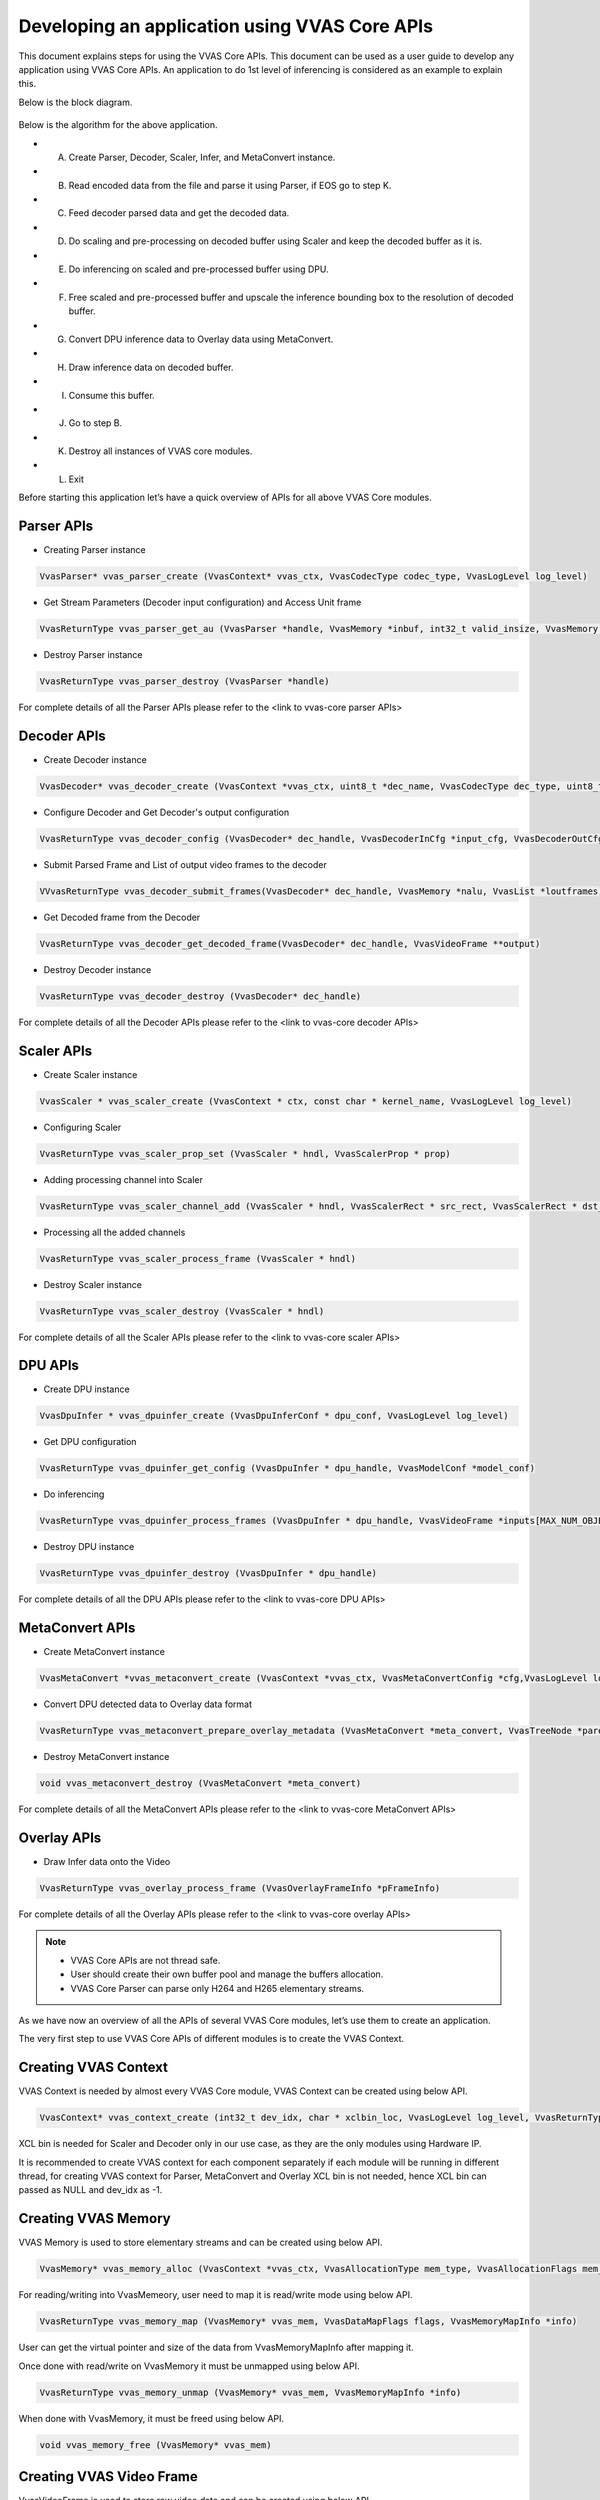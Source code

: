 #################################################
Developing an application using VVAS Core APIs
#################################################

This document explains steps for using the VVAS Core APIs. This document can be used as a user guide to develop any application using VVAS Core APIs. An application to do 1st level of inferencing is considered as an example to explain this.

Below is the block diagram.

.. figure:: ../../images/App_Development.png

Below is the algorithm for the above application.

* (A) Create Parser, Decoder, Scaler, Infer, and MetaConvert instance.
* (B)	Read encoded data from the file and parse it using Parser, if EOS go to step K.
* (C)	Feed decoder parsed data and get the decoded data.
* (D)	Do scaling and pre-processing on decoded buffer using Scaler and keep the decoded buffer as it is.
* (E)	Do inferencing on scaled and pre-processed buffer using DPU.
* (F)	Free scaled and pre-processed buffer and upscale the inference bounding box to the resolution of decoded buffer.
* (G)	Convert DPU inference data to Overlay data using MetaConvert.
* (H)	Draw inference data on decoded buffer.
* (I)	Consume this buffer.
* (J)	Go to step B.
* (K)	Destroy all instances of VVAS core modules.
* (L)	Exit

Before starting this application let’s have a quick overview of APIs for all above VVAS Core modules.

*************
Parser APIs
*************
* Creating Parser instance

.. code-block::

	VvasParser* vvas_parser_create (VvasContext* vvas_ctx, VvasCodecType codec_type, VvasLogLevel log_level)

* Get Stream Parameters (Decoder input configuration) and Access Unit frame

.. code-block::

	VvasReturnType vvas_parser_get_au (VvasParser *handle, VvasMemory *inbuf, int32_t valid_insize, VvasMemory **outbuf, int32_t *offset, VvasDecoderInCfg **dec_cfg, bool islast)

* Destroy Parser instance

.. code-block::

	VvasReturnType vvas_parser_destroy (VvasParser *handle)

For complete details of all the Parser APIs please refer to the <link to vvas-core parser APIs>

**************
Decoder APIs
**************

* Create Decoder instance

.. code-block:: C

	VvasDecoder* vvas_decoder_create (VvasContext *vvas_ctx, uint8_t *dec_name, VvasCodecType dec_type, uint8_t hw_instance_id, VvasLogLevel log_level)

* Configure Decoder and Get Decoder's output configuration

.. code-block::

	VvasReturnType vvas_decoder_config (VvasDecoder* dec_handle, VvasDecoderInCfg *input_cfg, VvasDecoderOutCfg *output_cfg)

* Submit Parsed Frame and List of output video frames to the decoder

.. code-block::

	VVvasReturnType vvas_decoder_submit_frames(VvasDecoder* dec_handle, VvasMemory *nalu, VvasList *loutframes)

* Get Decoded frame from the Decoder

.. code-block::

	VvasReturnType vvas_decoder_get_decoded_frame(VvasDecoder* dec_handle, VvasVideoFrame **output)

* Destroy Decoder instance

.. code-block::

	VvasReturnType vvas_decoder_destroy (VvasDecoder* dec_handle)

For complete details of all the Decoder APIs please refer to the <link to vvas-core decoder APIs>

************
Scaler APIs
************

* Create Scaler instance

.. code-block::

	VvasScaler * vvas_scaler_create (VvasContext * ctx, const char * kernel_name, VvasLogLevel log_level)

* Configuring Scaler

.. code-block::

	VvasReturnType vvas_scaler_prop_set (VvasScaler * hndl, VvasScalerProp * prop)

* Adding processing channel into Scaler

.. code-block::

	VvasReturnType vvas_scaler_channel_add (VvasScaler * hndl, VvasScalerRect * src_rect, VvasScalerRect * dst_rect, VvasScalerPpe * ppe, VvasScalerParam * param)

* Processing all the added channels

.. code-block::

	VvasReturnType vvas_scaler_process_frame (VvasScaler * hndl)

* Destroy Scaler instance

.. code-block::

	VvasReturnType vvas_scaler_destroy (VvasScaler * hndl)

For complete details of all the Scaler APIs please refer to the <link to vvas-core scaler APIs>

************
DPU APIs
************

* Create DPU instance

.. code-block::

	VvasDpuInfer * vvas_dpuinfer_create (VvasDpuInferConf * dpu_conf, VvasLogLevel log_level)

* Get DPU configuration

.. code-block::

	VvasReturnType vvas_dpuinfer_get_config (VvasDpuInfer * dpu_handle, VvasModelConf *model_conf)

* Do inferencing

.. code-block::

	VvasReturnType vvas_dpuinfer_process_frames (VvasDpuInfer * dpu_handle, VvasVideoFrame *inputs[MAX_NUM_OBJECT], VvasInferPrediction *predictions[MAX_NUM_OBJECT], int batch_size)

* Destroy DPU instance

.. code-block::

	VvasReturnType vvas_dpuinfer_destroy (VvasDpuInfer * dpu_handle)


For complete details of all the DPU APIs please refer to the <link to vvas-core DPU APIs>

*****************
MetaConvert APIs
*****************

* Create MetaConvert instance

.. code-block::

	VvasMetaConvert *vvas_metaconvert_create (VvasContext *vvas_ctx, VvasMetaConvertConfig *cfg,VvasLogLevel log_level, VvasReturnType *ret)

* Convert DPU detected data to Overlay data format

.. code-block::

	VvasReturnType vvas_metaconvert_prepare_overlay_metadata (VvasMetaConvert *meta_convert, VvasTreeNode *parent, VvasOverlayShapeInfo *shape_info)

* Destroy MetaConvert instance

.. code-block::

	void vvas_metaconvert_destroy (VvasMetaConvert *meta_convert)


For complete details of all the MetaConvert APIs please refer to the <link to vvas-core MetaConvert APIs>

*****************
Overlay APIs
*****************

* Draw Infer data onto the Video

.. code-block::

	VvasReturnType vvas_overlay_process_frame (VvasOverlayFrameInfo *pFrameInfo)

For complete details of all the Overlay APIs please refer to the <link to vvas-core overlay APIs>


.. note::

	* VVAS Core APIs are not thread safe.
	* User should create their own buffer pool and manage the buffers allocation.
	* VVAS Core Parser can parse only H264 and H265 elementary streams.

As we have now an overview of all the APIs of several VVAS Core modules, let’s use them to create an application.

The very first step to use VVAS Core APIs of different modules is to create the VVAS Context.

*********************
Creating VVAS Context
*********************

VVAS Context is needed by almost every VVAS Core module, VVAS Context can be created using below API.

.. code-block::

	VvasContext* vvas_context_create (int32_t dev_idx, char * xclbin_loc, VvasLogLevel log_level, VvasReturnType *vret)

XCL bin is needed for Scaler and Decoder only in our use case, as they are the only modules using Hardware IP.

It is recommended to create VVAS context for each component separately if each module will be running in different thread, for creating VVAS context for Parser, MetaConvert and Overlay XCL bin is not needed, hence XCL bin can passed as NULL and dev_idx as -1.


**********************
Creating VVAS Memory
**********************

VVAS Memory is used to store elementary streams and can be created using below API.

.. code-block::

	VvasMemory* vvas_memory_alloc (VvasContext *vvas_ctx, VvasAllocationType mem_type, VvasAllocationFlags mem_flags, uint8_t mbank_idx, size_t size, VvasReturnType *ret)

For reading/writing into VvasMemeory, user need to map it is read/write mode using below API.

.. code-block::

	VvasReturnType vvas_memory_map (VvasMemory* vvas_mem, VvasDataMapFlags flags, VvasMemoryMapInfo *info)

User can get the virtual pointer and size of the data from VvasMemoryMapInfo after mapping it.

Once done with read/write on VvasMemory it must be unmapped using below API.

.. code-block::

	VvasReturnType vvas_memory_unmap (VvasMemory* vvas_mem, VvasMemoryMapInfo *info)

When done with VvasMemory, it must be freed using below API.

.. code-block::

	void vvas_memory_free (VvasMemory* vvas_mem)


****************************
Creating VVAS Video Frame
****************************

VvasVideoFrame is used to store raw video data and can be created using below API.

.. code-block::

	VvasVideoFrame* vvas_video_frame_alloc (VvasContext *vvas_ctx, VvasAllocationType alloc_type, VvasAllocationFlags alloc_flags, uint8_t mbank_idx, VvasVideoInfo *vinfo, VvasReturnType *ret)

For reading or writing into VvasVideoFrame user must map it in READ or WRITE mode respectively using below API.

.. code-block::

	VvasVideoFrame* vvas_video_frame_alloc (VvasContext *vvas_ctx, VvasAllocationType alloc_type, VvasAllocationFlags alloc_flags, uint8_t mbank_idx, VvasVideoInfo *vinfo, VvasReturnType *ret)

After read/write, VvasVideoFrame must be unmapped using below API.

.. code-block::

	VvasReturnType vvas_video_frame_unmap (VvasVideoFrame* vvas_vframe, VvasVideoFrameMapInfo *info)

When done with VvasVideoFrame , free it using below API.

.. code-block::

	void vvas_video_frame_free (VvasVideoFrame* vvas_vframe)

VvasAllocationType and VvasAllocationFlags for VVAS Core’s Decoder and Scaler buffers must be VVAS_ALLOC_TYPE_CMA and VVAS_ALLOC_FLAG_NONE respectively.


*******************************
Parsing H.264/H.265 streams
*******************************

Once VVAS context is created, create the Parser context using below API.

.. code-block::

	VvasParser* vvas_parser_create (VvasContext* vvas_ctx, VvasCodecType codec_type, VvasLogLevel log_level):

To feed parser with encoded buffer user need to allocate VvasMemory and copy encoded data into it and feed this VvasMemory to the parser to get the parsed buffer and the decoder’s input configuration (Encoded stream information).

.. code-block::

	VvasReturnType vvas_parser_get_au (VvasParser *handle, VvasMemory *inbuf, int32_t valid_insize, VvasMemory **outbuf, int32_t *offset, VvasDecoderInCfg **dec_cfg, bool islast)

If return value from above API is VVAS_RET_NEED_MOREDATA, it means that the encoded buffer was not sufficient for the parser and it need more data.

While feeding above API user need to be careful of @offset value, this is both in and out parameter for the API, As input it should be pointing to the offset in input encoded buffer, and when this API returns it will contain the offset till which parser consumed the encoded buffer, hence while feeding this API again user should feed the remaining data if parser was not able to parse the complete data given to it.

Above API will also return the stream parameters into @dec_cfg, this configuration is generated whenever parser finds any change in the stream parameter or if it is the very first encoded frame.

This dec_cfg will be used to configure the decoder, user must free it after its use.
On VVAS_RET_SUCCESS from the API would get the parsed access unit frame in outbuf. This outbuf can be now fed to the decoder. This outbuf is allocated inside parser module, hence must be freed by the user after its use.


*********************************
Decoding H.264/H.265 streams
*********************************

Once VVAS context is created, decoder instance can be created using the below API.

.. code-block::

	VvasDecoder* vvas_decoder_create (VvasContext *vvas_ctx, uint8_t *dec_name, VvasCodecType dec_type, uint8_t hw_instance_id, VvasLogLevel log_level)

Decoder name for v70 is kernel_vdu_decoder:{kernel_vdu_decoder_xx} where xx can be from 0 – 16, each index represents one unique instance of the decoder.

Hw_instance_is is the Hardware instance id, In V70 for decoder_name  kernel_vdu_decoder:{kernel_vdu_decoder_0} to kernel_vdu_decoder:{kernel_vdu_decoder_7} it would be 0 and for kernel_vdu_decoder:{kernel_vdu_decoder_8} to kernel_vdu_decoder:{kernel_vdu_decoder_15} it should be 1.

Once decoder instance is created, it needs to be configured first using the below API.

.. code-block::

	VvasReturnType vvas_decoder_config (VvasDecoder* dec_handle, VvasDecoderInCfg *icfg, VvasDecoderOutCfg *ocfg)

The icfg can be get from the parser or if using external parser then this needs to be filled with correct values.
Ocfg is the output configuration which decoder will return.

Ocfg gives info on how many minimum buffers decoder needs, along with this information it will also give the VvasVideoInfo of the output buffer and memory bank index where these buffers must be allocated.

Once minimum number of buffers are allocated, put them in one VvasList, and then submit the parsed buffer along with this list of free/minimum buffers to the decoder using below API.

.. code-block::

	VvasReturnType vvas_decoder_submit_frames (VvasDecoder* dec_handle, VvasMemory *au_frame, VvasList *loutframes)

If above API returns VVAS_RET_SEND_AGAIN, this means decoder didn’t consume the current Access Unit frame and need to feed it again. Once possible reason for this return value could be that there is no room for decoded buffer.

If above API returns VVAS_RET_SUCCESS, this means decoder successfully consumed access unit frame, au_frame can be freed now.

Au_frame = NULL means this is the last buffer to be decoded, and this is a notification for the decoder to start flushing.

Even if above API returns VVAS_RET_SEND_AGAIN, user need to query the decoded buffer from the decoder using below API.

.. code-block::

	VvasReturnType vvas_decoder_get_decoded_frame (VvasDecoder* dec_handle, VvasVideoFrame **output)

If above API returns VVAS_RET_NEED_MOREDATA, this means decoder doesn’t have any decoded buffer yet, need to feed more data  using submit_frames API and call this API again.

If above API returns VVAS_RET_EOS, this means that there are no more decoded frames from the decoder.

If above API returns VVAS_RET_SUCCESS, this means that decoder has returned a decoded buffer into output, note that this output buffer is not allocated by the decoder, it is one of the buffer which was fed to the decoder using submit_frames API.

Below is the algorithm for decoding the frame.

* (A)	Create Decoder instance
* (B)	Get Parsed buffer and the decoder’s input configuration
* (C)	Configure decoder and get the decoder’s output configuration.
* (D)	Allocate minimum number of output buffers and prepare the free buffer list containing all these allocated buffers.
* (E)	Submit the decoded buffer and the list of free output buffers
* (F)	If submit frame was successful, free the parsed buffer
* (G)	If submit frame returned send again, then we need to send this buffer again, don’t free the parsed buffer.
* (H)	Clear the free buffer list as list of free buffers are given to the decoder.
* (I)	Get decoded buffer
* (J)	If get decoded_frame returned EOS, goto N.
* (K)	If get decoded_frame returned SUCCESS, then consume the decoded buffer and after consumption put it in list of free output buffers.
* (L)	If submit_frame has returned send again, goto E.
* (M)	Get new parsed buffer and goto E.
* (N)	Destroy the decoder
* (O)	Exit


**************************************************************
Scaling/Cropping/Pre-Processing Decoded data Using Scaler
**************************************************************
As VVVAS context is created scaler instance can be created using below API.

.. code-block::

	VvasScaler * vvas_scaler_create (VvasContext * ctx, const char * kernel_name, VvasLogLevel log_level)

Kernel name for V70 is image_processing:{image_processing_1} or image_processing:{image_processing_2}

Configure the scaler using below API.

.. code-block::

	VvasReturnType vvas_scaler_prop_set (VvasScaler * hndl, VvasScalerProp * prop)

For processing any data using scaler user need to add them as processing channel using below API.

.. code-block::

	VvasReturnType vvas_scaler_channel_add (VvasScaler * hndl, VvasScalerRect * src_rect, VvasScalerRect * dst_rect, VvasScalerPpe * ppe, VvasScalerParam * param)

User need to always feed the src_rect and dst_rect information to the scaler, for just scaling; x and y of src_rect must be zero, and width and height must be the width and height of the frame.

For doing crop, set x and y and width and height of src_rect as per the crop requirement.
For doing pre-processing, set ppe otherwise set it to NULL.
Different type of scaling can be done by providing VvasScalerParam

Examples Let’s scale 1920x1080 to 640x480.
Src_rect.x = 0;
Src_rext.y = 0;
Src_rect.width = 1920;
Src_rect.height = 1080;
Src_rect.frame = input_frame;
Dst_rect.x = 0;
Dst_rect.y = 0;
Dst_rect.width = 640;
Dst_rect.height = 480;
Dst_rect.frame = output_frame;

Let’s crop input frame from x,y = (300,350) width = 278, height = 590 and scale this cropped frame to 224x224.
Src_rect.x = 300;
Src_rect.y = 350;
Src_rect.width = 278;
Src_rect.height = 590;
Src_rect.frame = input_frame;
Dst_rect.x = 0;
Dst_rect.y = 0;
Dst_rect.width = 224;
Dst_rect.height = 224;
Dst_rect.frame = output_frame;

Once channels are added into the scaler, process all of them in one go using below API.

.. code-block::

	VvasReturnType vvas_scaler_process_frame (VvasScaler * hndl)

Once done with scaler; destroy it using below API.

.. code-block::

	VvasReturnType vvas_scaler_destroy (VvasScaler * hndl)



*************************
Doing inferencing
*************************

For doing inferencing create the DPU instance using below API.

.. code-block::

	VvasDpuInfer * vvas_dpuinfer_create (VvasDpuInferConf * dpu_conf, VvasLogLevel log_level)

Every DPU model has its own pre-processing, input format, width and input height requirement, this can be queried from the DPU using below API.

.. code-block::

	VvasReturnType vvas_dpuinfer_get_config (VvasDpuInfer * dpu_handle, VvasModelConf *model_conf)

DPU will do software-based scaling if input frame being submitted is not of the same resolution as DPU is expecting. This will have an impact on performance.

DPU can also do software-based pre-processing if VvasDpuInferConf.need_preprocess is true. This will have an impact on performance.
User can avoid these software-based operation by using Hardware accelerated VVAS Core Scaler for doing pre-processing and scaling in one operation.

Inferencing can be done on input frame(s) using below API.

.. code-block::

	VvasReturnType vvas_dpuinfer_process_frames (VvasDpuInfer * dpu_handle, VvasVideoFrame *inputs[MAX_NUM_OBJECT], VvasInferPrediction *predictions[MAX_NUM_OBJECT], int batch_size)

DPU supports batching mode, the number of frames that DPU can process in one batch (batch size) can be queried using vvas_dpuinfer_get_config API.

It is recommended to form the batch of input frames and then call vvas_dpuinfer_process_frames API for better performance.

In above API if predictions[x] is NULL, then DPU will create a tree structure of VvasInferPrediction nodes with the root node indicating the image resolution and predictions attached as children to this root node and return it when there is any detection/classification, if this is not NULL then VvasInferPrediction is appended as children to the passed VvasInferPrediction node.

It is user responsibility to free this VvasInferPrediction node after use.

It is to be noted that the bounding box information given in VvasInferPrediction are in respect with the input frame’s width and height.

Once done with inferencing of all frames, destroy the DPU instance using below API.

.. code-block::

	VvasReturnType vvas_dpuinfer_destroy (VvasDpuInfer * dpu_handle)


******************************************************************
Drawing Inference Information on Video Frame
******************************************************************

For drawing bounding box/classification data onto the video frame VVAS Core’s Overlay module can be used, but this Overlay module doesn’t accept data generated using VVAS Core’s DPU module directly. User need to convert Inference data generated using DPU to the format which Overlay module accepts using VVAS Core’s MetaConvert module.

MetaConvert module’s instance can be created using below API.

.. code-block::

	VvasMetaConvert *vvas_metaconvert_create (VvasContext *vvas_ctx, VvasMetaConvertConfig *cfg,VvasLogLevel log_level, VvasReturnType *ret)

Convert VvasInferPrediction to VvasOverlayShapeInfo using below API.

.. code-block::

	VvasReturnType vvas_metaconvert_prepare_overlay_metadata (VvasMetaConvert *meta_convert, VvasTreeNode *parent, VvasOverlayShapeInfo *shape_info)

Here parent is nothing but VvasInferPrediction.node.

Now as VvasInferPrediction is converted to VvasOverlayShapeInfo use Overlay module to draw the inference data using below API.

.. code-block::

	VvasReturnType vvas_overlay_process_frame (VvasOverlayFrameInfo *pFrameInfo)

As VvasInferPrediction is consumed, free using below API.

.. code-block::

	void vvas_inferprediction_free(VvasInferPrediction *meta)

Once done with MetaConvert instance, destroy it using below API.

.. code-block::

	void vvas_metaconvert_destroy (VvasMetaConvert *meta_convert)


************
Sink
************

Now as inference data is rendered over original decoded data, consume this buffer; either dump it into file or display it or do whatever you want to do with it.
Once this buffer is consumed, re-fed it to the decoder for reusing it.


**************************************
Compiling VVAS Core Application
**************************************
VVAS Core installs its libraries and header files into /opt/xilinx/vvas/ directory.
It also installs the pkg-cfg files for user to easily get the compiler flags and libraries to link VVAS core libraries.

VVAS Core installs below package configuration file.
    * VVAS Core Utils:

	.. code-block::

		pkg-config --cflags --libs vvas-utils

    * VVAS Core Libs:

	.. code-block::

		pkg-config --cflags --libs vvas-core

VVAS Core libraries are dependent on XRT, compiler flags and libraries for XRT libraries can be found using below command.

.. code-block::

	pkg-config --cflags --libs xrt

First do source /opt/xilinx/vvas/setup.sh, then above pkg-cfg command can be used to get the compiler flags and libraries for VVAS utils and core libraries.

Along with these compiler flags, user need to enable few macros also while compiling the test application.
    * VVAS_GLIB_UTILS : This macro is must as of now, as VVAS Core Utils is based on Glib implementation.
    * XLNX_PCIe_PLATFORM: Set it if compiling the application for PCIe platform.
    * XLNX_EMBEDDED_PLATFORM: Set it if compiling the application for Edge platform.
    * XLNX_V70_PLATFORM: Set it if compiling the application for V70 platform.

Let’s compile test_cascade_yolov3_3xresnet.cpp test application developed for V70 platform located at vvas-core/test/app/test_cascade_yolov3_3xresnet.cpp using below Makefile commands

.. code-block::

    all: test_video_ml
    XRT_PKG_CFG=`pkg-config --cflags --libs xrt`
    VVAS_UTILS_PKG_CFG=`pkg-config --cflags --libs vvas-utils`
    VVAS_CORE_PKG_CFG=`pkg-config --cflags --libs vvas-core`
    VVAS_CORE_MACROS=-DVVAS_GLIB_UTILS -DXLNX_PCIe_PLATFORM -DXLNX_V70_PLATFORM

    test_video_ml:
        g++ -Wall -g test_cascade_yolov3_3xresnet.cpp $(XRT_PKG_CFG) $(VVAS_UTILS_PKG_CFG) $(VVAS_CORE_PKG_CFG) $(VVAS_CORE_MACROS) -o test_video_ml

    clean:
        rm test_video_ml
